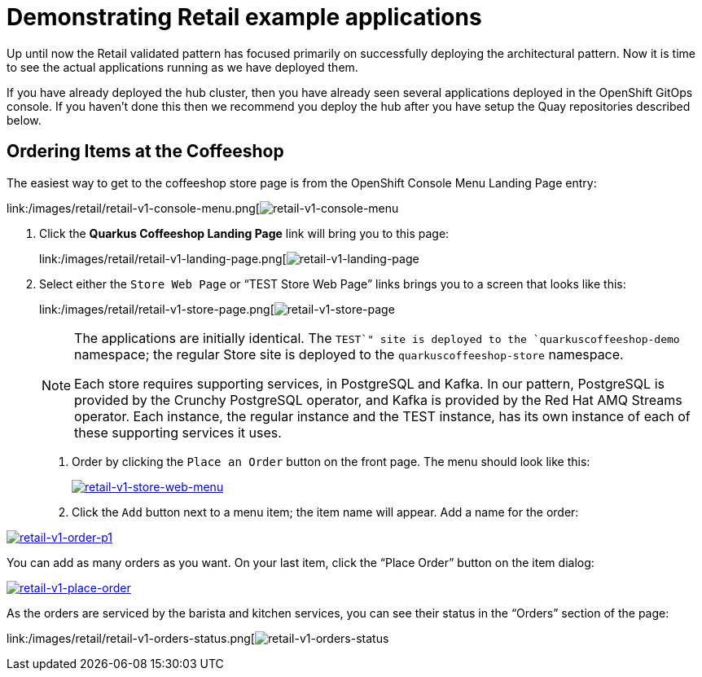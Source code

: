 :_content-type: PROCEDURE
:imagesdir: ../../../images

[id="deploying-mcg-pattern"]
= Demonstrating Retail example applications

Up until now the Retail validated pattern has focused primarily on
successfully deploying the architectural pattern. Now it is time to see
the actual applications running as we have deployed them.

If you have already deployed the hub cluster, then you have already seen
several applications deployed in the OpenShift GitOps console. If you
haven’t done this then we recommend you deploy the hub after you have
setup the Quay repositories described below.

== Ordering Items at the Coffeeshop

The easiest way to get to the coffeeshop store page is from the
OpenShift Console Menu Landing Page entry:

link:/images/retail/retail-v1-console-menu.png[image:/images/retail/retail-v1-console-menu.png[retail-v1-console-menu]

1. Click the *Quarkus Coffeeshop Landing Page* link will bring you to
this page:
+
link:/images/retail/retail-v1-landing-page.png[image:/images/retail/retail-v1-landing-page.png[retail-v1-landing-page]

2. Select either the `Store Web Page` or "`TEST Store Web Page`"
links brings you to a screen that looks like this:
+
link:/images/retail/retail-v1-store-page.png[image:/images/retail/retail-v1-store-page.png[retail-v1-store-page]
+
[NOTE]
====
The applications are initially identical. The `TEST`" site is
deployed to the `quarkuscoffeeshop-demo` namespace; the regular Store
site is deployed to the `quarkuscoffeeshop-store` namespace.

Each store requires supporting services, in PostgreSQL and Kafka. In our
pattern, PostgreSQL is provided by the Crunchy PostgreSQL operator, and
Kafka is provided by the Red Hat AMQ Streams operator. Each instance,
the regular instance and the TEST instance, has its own instance of each
of these supporting services it uses.
====

. Order by clicking the `Place an Order` button on the front page. The
menu should look like this:
+
link:/images/retail/retail-v1-store-web-menu.png[image:/images/retail/retail-v1-store-web-menu.png[retail-v1-store-web-menu]]

. Click the `Add` button next to a menu item; the item name will appear.
Add a name for the order:

link:/images/retail/retail-v1-order-p1.png[image:/images/retail/retail-v1-order-p1.png[retail-v1-order-p1]]

You can add as many orders as you want. On your last item, click the
"`Place Order`" button on the item dialog:

link:/images/retail/retail-v1-place-order.png[image:/images/retail/retail-v1-place-order.png[retail-v1-place-order]]

As the orders are serviced by the barista and kitchen services, you can
see their status in the "`Orders`" section of the page:

link:/images/retail/retail-v1-orders-status.png[image:/images/retail/retail-v1-orders-status.png[retail-v1-orders-status]


